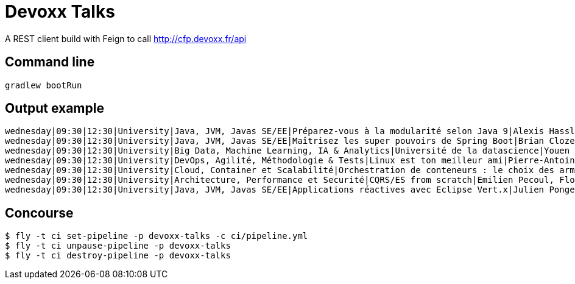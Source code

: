 = Devoxx Talks

A REST client build with Feign to call http://cfp.devoxx.fr/api

== Command line

 gradlew bootRun

== Output example

....
wednesday|09:30|12:30|University|Java, JVM, Javas SE/EE|Préparez-vous à la modularité selon Java 9|Alexis Hassler, Remi Forax
wednesday|09:30|12:30|University|Java, JVM, Javas SE/EE|Maîtrisez les super pouvoirs de Spring Boot|Brian Clozel, Stéphane Nicoll
wednesday|09:30|12:30|University|Big Data, Machine Learning, IA & Analytics|Université de la datascience|Youen Chéné, Fabien Vauchelles, Romain Picot-Clémente, Sébastien Collet
wednesday|09:30|12:30|University|DevOps, Agilité, Méthodologie & Tests|Linux est ton meilleur ami|Pierre-Antoine Grégoire, Olivier Robert, Nicolas Helleringer
wednesday|09:30|12:30|University|Cloud, Container et Scalabilité|Orchestration de conteneurs : le choix des armes !|Jonathan Raffre, Jean-Louis Rigau, Thomas Auffredou, Yannick lorenzati
wednesday|09:30|12:30|University|Architecture, Performance et Securité|CQRS/ES from scratch|Emilien Pecoul, Florent Pellet
wednesday|09:30|12:30|University|Java, JVM, Javas SE/EE|Applications réactives avec Eclipse Vert.x|Julien Ponge, Julien Viet
....

== Concourse

----
$ fly -t ci set-pipeline -p devoxx-talks -c ci/pipeline.yml
$ fly -t ci unpause-pipeline -p devoxx-talks
$ fly -t ci destroy-pipeline -p devoxx-talks
----
